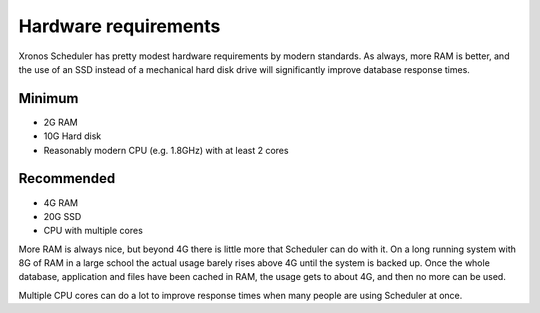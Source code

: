Hardware requirements
=====================

Xronos Scheduler has pretty modest hardware requirements by modern standards.
As always, more RAM is better, and the use of an SSD instead of a
mechanical hard disk drive will significantly improve database response times.

Minimum
-------
- 2G RAM
- 10G Hard disk
- Reasonably modern CPU (e.g. 1.8GHz) with at least 2 cores


Recommended
-----------
- 4G RAM
- 20G SSD
- CPU with multiple cores


More RAM is always nice, but beyond 4G there is little more that Scheduler
can do with it.  On a long running system with 8G of RAM in a large school
the actual usage barely rises above 4G until the system is backed up.
Once the whole database, application and files have been cached in RAM,
the usage gets to about 4G, and then no more can be used.

Multiple CPU cores can do a lot to improve response times when many people
are using Scheduler at once.
